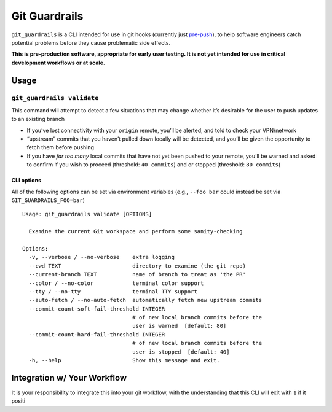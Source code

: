 Git Guardrails
==============

|CI| |CodeQL| |Lint| |codecov|

``git_guardrails`` is a CLI intended for use in git hooks (currently
just `pre-push`_), to help software engineers catch potential problems
before they cause problematic side effects.

**This is pre-production software, appropriate for early user testing.
It is not yet intended for use in critical development workflows or at
scale.**

Usage
-----

``git_guardrails validate``
~~~~~~~~~~~~~~~~~~~~~~~~~~~

This command will attempt to detect a few situations that may change
whether it’s desirable for the user to push updates to an existing
branch

-  If you’ve lost connectivity with your ``origin`` remote, you’ll be
   alerted, and told to check your VPN/network
-  “upstream” commits that you haven’t pulled down locally will be
   detected, and you’ll be given the opportunity to fetch them before
   pushing
-  If you have *far too many* local commits that have not yet been
   pushed to your remote, you’ll be warned and asked to confirm if you
   wish to proceed (threshold: ``40 commits``) and or stopped
   (threshold: ``80 commits``)

CLI options
^^^^^^^^^^^

All of the following options can be set via environment variables (e.g.,
``--foo bar`` could instead be set via ``GIT_GUARDRAILS_FOO=bar``)

::

   Usage: git_guardrails validate [OPTIONS]

     Examine the current Git workspace and perform some sanity-checking

   Options:
     -v, --verbose / --no-verbose    extra logging
     --cwd TEXT                      directory to examine (the git repo)
     --current-branch TEXT           name of branch to treat as 'the PR'
     --color / --no-color            terminal color support
     --tty / --no-tty                terminal TTY support
     --auto-fetch / --no-auto-fetch  automatically fetch new upstream commits
     --commit-count-soft-fail-threshold INTEGER
                                     # of new local branch commits before the
                                     user is warned  [default: 80]
     --commit-count-hard-fail-threshold INTEGER
                                     # of new local branch commits before the
                                     user is stopped  [default: 40]
     -h, --help                      Show this message and exit.

Integration w/ Your Workflow
----------------------------

It is your responsibility to integrate this into your git workflow, with
the understanding that this CLI will exit with ``1`` if it positi

.. _pre-push: https://www.git-scm.com/docs/githooks#_pre_push

.. |CI| image:: https://github.com/mike-north/git_guardrails/actions/workflows/python-package.yml/badge.svg
   :target: https://github.com/mike-north/git_guardrails/actions/workflows/python-package.yml
.. |CodeQL| image:: https://github.com/mike-north/git_guardrails/actions/workflows/codeql.yml/badge.svg
   :target: https://github.com/mike-north/git_guardrails/actions/workflows/codeql.yml
.. |Lint| image:: https://github.com/mike-north/git_guardrails/actions/workflows/flake8.yml/badge.svg
   :target: https://github.com/mike-north/git_guardrails/actions/workflows/flake8.yml
.. |codecov| image:: https://codecov.io/gh/mike-north/git_guardrails/branch/main/graph/badge.svg?token=OURKHEX488
   :target: https://codecov.io/gh/mike-north/git_guardrails